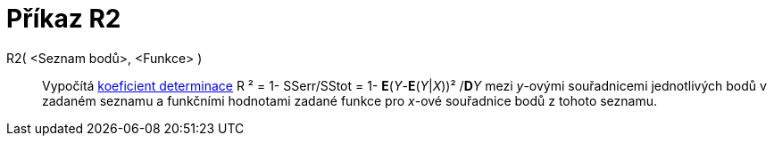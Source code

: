= Příkaz R2
:page-en: commands/RSquare
ifdef::env-github[:imagesdir: /cs/modules/ROOT/assets/images]

R2( <Seznam bodů>, <Funkce> )::
  Vypočítá https://en.wikipedia.org/wiki/Coefficient_of_determination[koeficient determinace] R ² = 1- SSerr/SStot = 1-
  *E*(_Y_-*E*(__Y__|_X_))² /**D**__Y__ mezi _y_-ovými souřadnicemi jednotlivých bodů v zadaném seznamu a funkčními
  hodnotami zadané funkce pro _x_-ové souřadnice bodů z tohoto seznamu.
